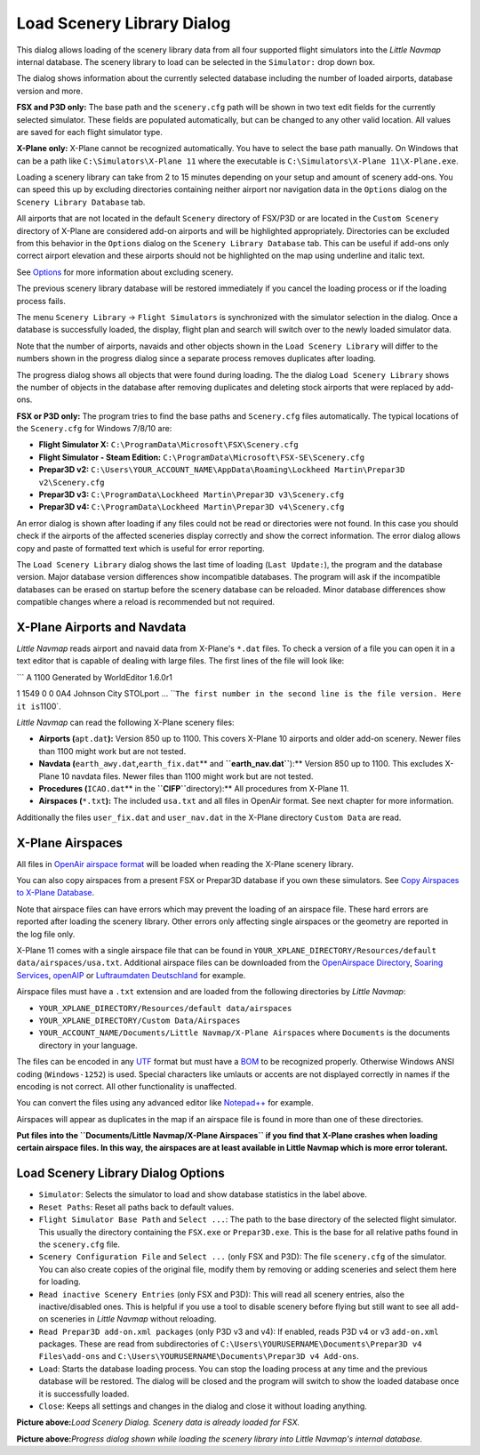.. _load-scenery-library-dialog:

|Load Scenery Library| Load Scenery Library Dialog
--------------------------------------------------

This dialog allows loading of the scenery library data from all four
supported flight simulators into the *Little Navmap* internal database.
The scenery library to load can be selected in the ``Simulator:`` drop
down box.

The dialog shows information about the currently selected database
including the number of loaded airports, database version and more.

**FSX and P3D only:** The base path and the ``scenery.cfg`` path will be
shown in two text edit fields for the currently selected simulator.
These fields are populated automatically, but can be changed to any
other valid location. All values are saved for each flight simulator
type.

**X-Plane only:** X-Plane cannot be recognized automatically. You have
to select the base path manually. On Windows that can be a path like
``C:\Simulators\X-Plane 11`` where the executable is
``C:\Simulators\X-Plane 11\X-Plane.exe``.

Loading a scenery library can take from 2 to 15 minutes depending on
your setup and amount of scenery add-ons. You can speed this up by
excluding directories containing neither airport nor navigation data in
the ``Options`` dialog on the ``Scenery Library Database`` tab.

All airports that are not located in the default ``Scenery`` directory
of FSX/P3D or are located in the ``Custom Scenery`` directory of X-Plane
are considered add-on airports and will be highlighted appropriately.
Directories can be excluded from this behavior in the ``Options`` dialog
on the ``Scenery Library Database`` tab. This can be useful if add-ons
only correct airport elevation and these airports should not be
highlighted on the map using underline and italic text.

See `Options <OPTIONS.html#scenery-library-database>`__ for more
information about excluding scenery.

The previous scenery library database will be restored immediately if
you cancel the loading process or if the loading process fails.

The menu ``Scenery Library`` -> ``Flight Simulators`` is synchronized
with the simulator selection in the dialog. Once a database is
successfully loaded, the display, flight plan and search will switch
over to the newly loaded simulator data.

Note that the number of airports, navaids and other objects shown in the
``Load Scenery Library`` will differ to the numbers shown in the
progress dialog since a separate process removes duplicates after
loading.

The progress dialog shows all objects that were found during loading.
The the dialog ``Load Scenery Library`` shows the number of objects in
the database after removing duplicates and deleting stock airports that
were replaced by add-ons.

**FSX or P3D only:** The program tries to find the base paths and
``Scenery.cfg`` files automatically. The typical locations of the
``Scenery.cfg`` for Windows 7/8/10 are:

-  **Flight Simulator X:** ``C:\ProgramData\Microsoft\FSX\Scenery.cfg``
-  **Flight Simulator - Steam Edition:**
   ``C:\ProgramData\Microsoft\FSX-SE\Scenery.cfg``
-  **Prepar3D v2:**
   ``C:\Users\YOUR_ACCOUNT_NAME\AppData\Roaming\Lockheed Martin\Prepar3D v2\Scenery.cfg``
-  **Prepar3D v3:**
   ``C:\ProgramData\Lockheed Martin\Prepar3D v3\Scenery.cfg``
-  **Prepar3D v4:**
   ``C:\ProgramData\Lockheed Martin\Prepar3D v4\Scenery.cfg``

An error dialog is shown after loading if any files could not be read or
directories were not found. In this case you should check if the
airports of the affected sceneries display correctly and show the
correct information. The error dialog allows copy and paste of formatted
text which is useful for error reporting.

The ``Load Scenery Library`` dialog shows the last time of loading
(``Last Update:``), the program and the database version. Major database
version differences show incompatible databases. The program will ask if
the incompatible databases can be erased on startup before the scenery
database can be reloaded. Minor database differences show compatible
changes where a reload is recommended but not required.

.. _load-scenery-library-dialog-xp-apt-navdata:

X-Plane Airports and Navdata
~~~~~~~~~~~~~~~~~~~~~~~~~~~~

*Little Navmap* reads airport and navaid data from X-Plane's ``*.dat``
files. To check a version of a file you can open it in a text editor
that is capable of dealing with large files. The first lines of the file
will look like:

\``\` A 1100 Generated by WorldEditor 1.6.0r1

1 1549 0 0 0A4 Johnson City STOLport ...
\`\`\ ``The first number in the second line is the file version. Here it is``\ 1100`.

*Little Navmap* can read the following X-Plane scenery files:

-  **Airports (**\ ``apt.dat``\ **):** Version 850 up to 1100. This
   covers X-Plane 10 airports and older add-on scenery. Newer files than
   1100 might work but are not tested.
-  **Navdata (**\ ``earth_awy.dat``\ **,**\ ``earth_fix.dat``\ \*\* and
   **``earth_nav.dat``**):*\* Version 850 up to 1100. This excludes
   X-Plane 10 navdata files. Newer files than 1100 might work but are
   not tested.
-  **Procedures (**\ ``ICAO.dat``\ \*\* in the
   **``CIFP``**\ directory):*\* All procedures from X-Plane 11.
-  **Airspaces (**\ ``*.txt``\ **):** The included ``usa.txt`` and all
   files in OpenAir format. See next chapter for more information.

Additionally the files ``user_fix.dat`` and ``user_nav.dat`` in the
X-Plane directory ``Custom Data`` are read.

.. _load-scenery-library-dialog-xp-airspaces:

X-Plane Airspaces
~~~~~~~~~~~~~~~~~

All files in `OpenAir airspace
format <http://www.winpilot.com/UsersGuide/UserAirspace.asp>`__ will be
loaded when reading the X-Plane scenery library.

You can also copy airspaces from a present FSX or Prepar3D database if
you own these simulators. See `Copy Airspaces to X-Plane
Database <MENUS.html#copy-airspaces-to-xplane>`__.

Note that airspace files can have errors which may prevent the loading
of an airspace file. These hard errors are reported after loading the
scenery library. Other errors only affecting single airspaces or the
geometry are reported in the log file only.

X-Plane 11 comes with a single airspace file that can be found in
``YOUR_XPLANE_DIRECTORY/Resources/default data/airspaces/usa.txt``.
Additional airspace files can be downloaded from the `OpenAirspace
Directory <http://www.winpilot.com/openair/index.asp>`__, `Soaring
Services <http://soaringweb.org/>`__,
`openAIP <https://www.openaip.net/>`__ or `Luftraumdaten
Deutschland <https://www.daec.de/fachbereiche/luftraum-flugbetrieb/luftraumdaten>`__
for example.

Airspace files must have a ``.txt`` extension and are loaded from the
following directories by *Little Navmap*:

-  ``YOUR_XPLANE_DIRECTORY/Resources/default data/airspaces``
-  ``YOUR_XPLANE_DIRECTORY/Custom Data/Airspaces``
-  ``YOUR_ACCOUNT_NAME/Documents/Little Navmap/X-Plane Airspaces`` where
   ``Documents`` is the documents directory in your language.

The files can be encoded in any
`UTF <https://en.wikipedia.org/wiki/Unicode#UTF>`__ format but must have
a `BOM <https://en.wikipedia.org/wiki/Byte_order_mark>`__ to be
recognized properly. Otherwise Windows ANSI coding (``Windows-1252``) is
used. Special characters like umlauts or accents are not displayed
correctly in names if the encoding is not correct. All other
functionality is unaffected.

You can convert the files using any advanced editor like
`Notepad++ <https://notepad-plus-plus.org/>`__ for example.

Airspaces will appear as duplicates in the map if an airspace file is
found in more than one of these directories.

**Put files into the ``Documents/Little Navmap/X-Plane Airspaces`` if
you find that X-Plane crashes when loading certain airspace files. In
this way, the airspaces are at least available in Little Navmap which is
more error tolerant.**

Load Scenery Library Dialog Options
~~~~~~~~~~~~~~~~~~~~~~~~~~~~~~~~~~~

-  ``Simulator``: Selects the simulator to load and show database
   statistics in the label above.
-  ``Reset Paths``: Reset all paths back to default values.
-  ``Flight Simulator Base Path`` and ``Select ...``: The path to the
   base directory of the selected flight simulator. This usually the
   directory containing the ``FSX.exe`` or ``Prepar3D.exe``. This is the
   base for all relative paths found in the ``scenery.cfg`` file.
-  ``Scenery Configuration File`` and ``Select ...`` (only FSX and P3D):
   The file ``scenery.cfg`` of the simulator. You can also create copies
   of the original file, modify them by removing or adding sceneries and
   select them here for loading.
-  ``Read inactive Scenery Entries`` (only FSX and P3D): This will read
   all scenery entries, also the inactive/disabled ones. This is helpful
   if you use a tool to disable scenery before flying but still want to
   see all add-on sceneries in *Little Navmap* without reloading.
-  ``Read Prepar3D add-on.xml packages`` (only P3D v3 and v4): If
   enabled, reads P3D v4 or v3 ``add-on.xml`` packages. These are read
   from subdirectories of
   ``C:\Users\YOURUSERNAME\Documents\Prepar3D v4 Files\add-ons`` and
   ``C:\Users\YOURUSERNAME\Documents\Prepar3D v4 Add-ons``.
-  ``Load``: Starts the database loading process. You can stop the
   loading process at any time and the previous database will be
   restored. The dialog will be closed and the program will switch to
   show the loaded database once it is successfully loaded.
-  ``Close``: Keeps all settings and changes in the dialog and close it
   without loading anything.

|Load Scenery Dialog|

**Picture above:**\ *Load Scenery Dialog. Scenery data is already loaded
for FSX.*

|Load Scenery Progress Dialog|

**Picture above:**\ *Progress dialog shown while loading the scenery
library into Little Navmap's internal database.*

.. |Load Scenery Library| image:: ../images/icon_database.png
.. |Load Scenery Dialog| image:: ../images/loadscenery.jpg
.. |Load Scenery Progress Dialog| image:: ../images/loadsceneryprogress.jpg

